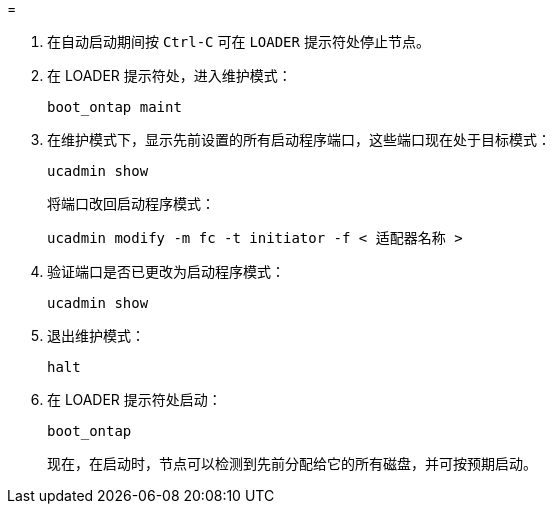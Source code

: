 = 


. 在自动启动期间按 `Ctrl-C` 可在 `LOADER` 提示符处停止节点。
. 在 LOADER 提示符处，进入维护模式：
+
`boot_ontap maint`

. 在维护模式下，显示先前设置的所有启动程序端口，这些端口现在处于目标模式：
+
`ucadmin show`

+
将端口改回启动程序模式：

+
`ucadmin modify -m fc -t initiator -f < 适配器名称 >`

. 验证端口是否已更改为启动程序模式：
+
`ucadmin show`

. 退出维护模式：
+
`halt`

. 在 LOADER 提示符处启动：
+
`boot_ontap`

+
现在，在启动时，节点可以检测到先前分配给它的所有磁盘，并可按预期启动。


